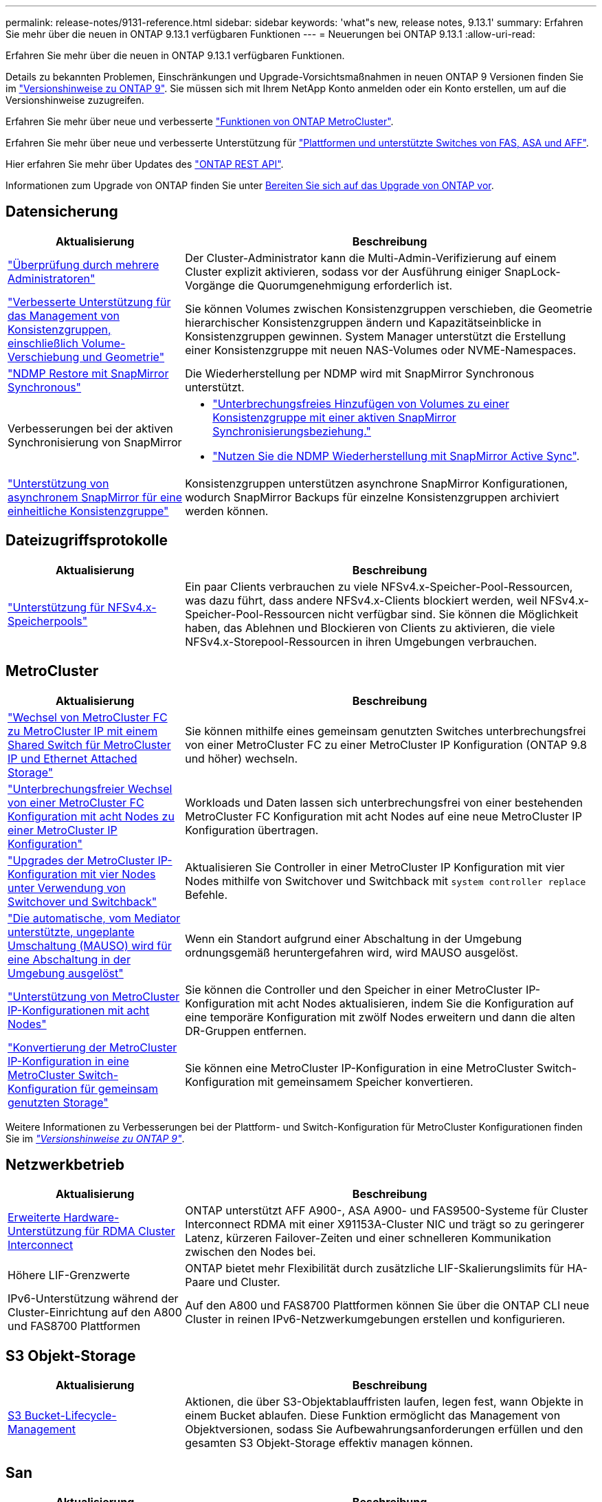 ---
permalink: release-notes/9131-reference.html 
sidebar: sidebar 
keywords: 'what"s new, release notes, 9.13.1' 
summary: Erfahren Sie mehr über die neuen in ONTAP 9.13.1 verfügbaren Funktionen 
---
= Neuerungen bei ONTAP 9.13.1
:allow-uri-read: 


[role="lead"]
Erfahren Sie mehr über die neuen in ONTAP 9.13.1 verfügbaren Funktionen.

Details zu bekannten Problemen, Einschränkungen und Upgrade-Vorsichtsmaßnahmen in neuen ONTAP 9 Versionen finden Sie im https://library.netapp.com/ecm/ecm_download_file/ECMLP2492508["Versionshinweise zu ONTAP 9"^]. Sie müssen sich mit Ihrem NetApp Konto anmelden oder ein Konto erstellen, um auf die Versionshinweise zuzugreifen.

Erfahren Sie mehr über neue und verbesserte https://docs.netapp.com/us-en/ontap-metrocluster/releasenotes/mcc-new-features.html["Funktionen von ONTAP MetroCluster"^].

Erfahren Sie mehr über neue und verbesserte Unterstützung für https://docs.netapp.com/us-en/ontap-systems/whats-new.html["Plattformen und unterstützte Switches von FAS, ASA und AFF"^].

Hier erfahren Sie mehr über Updates des https://docs.netapp.com/us-en/ontap-automation/whats_new.html["ONTAP REST API"^].

Informationen zum Upgrade von ONTAP finden Sie unter xref:../upgrade/prepare.html[Bereiten Sie sich auf das Upgrade von ONTAP vor].



== Datensicherung

[cols="30%,70%"]
|===
| Aktualisierung | Beschreibung 


| link:../snaplock/index.html#multi-admin-verification-mav-support["Überprüfung durch mehrere Administratoren"]  a| 
Der Cluster-Administrator kann die Multi-Admin-Verifizierung auf einem Cluster explizit aktivieren, sodass vor der Ausführung einiger SnapLock-Vorgänge die Quorumgenehmigung erforderlich ist.



| link:../consistency-groups/index.html["Verbesserte Unterstützung für das Management von Konsistenzgruppen, einschließlich Volume-Verschiebung und Geometrie"]  a| 
Sie können Volumes zwischen Konsistenzgruppen verschieben, die Geometrie hierarchischer Konsistenzgruppen ändern und Kapazitätseinblicke in Konsistenzgruppen gewinnen. System Manager unterstützt die Erstellung einer Konsistenzgruppe mit neuen NAS-Volumes oder NVME-Namespaces.



| link:../data-protection/snapmirror-synchronous-disaster-recovery-basics-concept.html["NDMP Restore mit SnapMirror Synchronous"] | Die Wiederherstellung per NDMP wird mit SnapMirror Synchronous unterstützt. 


| Verbesserungen bei der aktiven Synchronisierung von SnapMirror  a| 
* link:../snapmirror-active-sync/add-remove-consistency-group-task.html["Unterbrechungsfreies Hinzufügen von Volumes zu einer Konsistenzgruppe mit einer aktiven SnapMirror Synchronisierungsbeziehung."]
* link:../snapmirror-active-sync/interoperability-task.html["Nutzen Sie die NDMP Wiederherstellung mit SnapMirror Active Sync"].




| link:link:../consistency-groups/protect-task.html#configure-asynchronous-snapmirror-protection["Unterstützung von asynchronem SnapMirror für eine einheitliche Konsistenzgruppe"] | Konsistenzgruppen unterstützen asynchrone SnapMirror Konfigurationen, wodurch SnapMirror Backups für einzelne Konsistenzgruppen archiviert werden können. 
|===


== Dateizugriffsprotokolle

[cols="30%,70%"]
|===
| Aktualisierung | Beschreibung 


| link:../nfs-admin/manage-nfsv4-storepool-controls-task.html["Unterstützung für NFSv4.x-Speicherpools"] | Ein paar Clients verbrauchen zu viele NFSv4.x-Speicher-Pool-Ressourcen, was dazu führt, dass andere NFSv4.x-Clients blockiert werden, weil NFSv4.x-Speicher-Pool-Ressourcen nicht verfügbar sind. Sie können die Möglichkeit haben, das Ablehnen und Blockieren von Clients zu aktivieren, die viele NFSv4.x-Storepool-Ressourcen in ihren Umgebungen verbrauchen. 
|===


== MetroCluster

[cols="30%,70%"]
|===
| Aktualisierung | Beschreibung 


| link:https://docs.netapp.com/us-en/ontap-metrocluster/transition/concept_nondisruptively_transitioning_from_a_four_node_mcc_fc_to_a_mcc_ip_configuration.html["Wechsel von MetroCluster FC zu MetroCluster IP mit einem Shared Switch für MetroCluster IP und Ethernet Attached Storage"^] | Sie können mithilfe eines gemeinsam genutzten Switches unterbrechungsfrei von einer MetroCluster FC zu einer MetroCluster IP Konfiguration (ONTAP 9.8 und höher) wechseln. 


| link:https://docs.netapp.com/us-en/ontap-metrocluster/transition/concept_nondisruptively_transitioning_from_a_four_node_mcc_fc_to_a_mcc_ip_configuration.html["Unterbrechungsfreier Wechsel von einer MetroCluster FC Konfiguration mit acht Nodes zu einer MetroCluster IP Konfiguration"^] | Workloads und Daten lassen sich unterbrechungsfrei von einer bestehenden MetroCluster FC Konfiguration mit acht Nodes auf eine neue MetroCluster IP Konfiguration übertragen. 


| link:https://docs.netapp.com/us-en/ontap-metrocluster/upgrade/task_upgrade_controllers_system_control_commands_in_a_four_node_mcc_ip.html["Upgrades der MetroCluster IP-Konfiguration mit vier Nodes unter Verwendung von Switchover und Switchback"^] | Aktualisieren Sie Controller in einer MetroCluster IP Konfiguration mit vier Nodes mithilfe von Switchover und Switchback mit `system controller replace` Befehle. 


| link:https://docs.netapp.com/us-en/ontap-metrocluster/install-ip/concept_considerations_mediator.html#interoperability-of-ontap-mediator-with-other-applications-and-appliances["Die automatische, vom Mediator unterstützte, ungeplante Umschaltung (MAUSO) wird für eine Abschaltung in der Umgebung ausgelöst"^] | Wenn ein Standort aufgrund einer Abschaltung in der Umgebung ordnungsgemäß heruntergefahren wird, wird MAUSO ausgelöst. 


| link:https://docs.netapp.com/us-en/ontap-metrocluster/upgrade/task_refresh_4n_mcc_ip.html["Unterstützung von MetroCluster IP-Konfigurationen mit acht Nodes"^] | Sie können die Controller und den Speicher in einer MetroCluster IP-Konfiguration mit acht Nodes aktualisieren, indem Sie die Konfiguration auf eine temporäre Konfiguration mit zwölf Nodes erweitern und dann die alten DR-Gruppen entfernen. 


| link:https://docs.netapp.com/us-en/ontap-metrocluster/maintain/task_replace_an_ip_switch.html["Konvertierung der MetroCluster IP-Konfiguration in eine MetroCluster Switch-Konfiguration für gemeinsam genutzten Storage"^] | Sie können eine MetroCluster IP-Konfiguration in eine MetroCluster Switch-Konfiguration mit gemeinsamem Speicher konvertieren. 
|===
Weitere Informationen zu Verbesserungen bei der Plattform- und Switch-Konfiguration für MetroCluster Konfigurationen finden Sie im _link:https://library.netapp.com/ecm/ecm_download_file/ECMLP2492508["Versionshinweise zu ONTAP 9"^]_.



== Netzwerkbetrieb

[cols="30%,70%"]
|===
| Aktualisierung | Beschreibung 


| xref:../concepts/rdma-concept.html[Erweiterte Hardware-Unterstützung für RDMA Cluster Interconnect] | ONTAP unterstützt AFF A900-, ASA A900- und FAS9500-Systeme für Cluster Interconnect RDMA mit einer X91153A-Cluster NIC und trägt so zu geringerer Latenz, kürzeren Failover-Zeiten und einer schnelleren Kommunikation zwischen den Nodes bei. 


| Höhere LIF-Grenzwerte | ONTAP bietet mehr Flexibilität durch zusätzliche LIF-Skalierungslimits für HA-Paare und Cluster. 


| IPv6-Unterstützung während der Cluster-Einrichtung auf den A800 und FAS8700 Plattformen | Auf den A800 und FAS8700 Plattformen können Sie über die ONTAP CLI neue Cluster in reinen IPv6-Netzwerkumgebungen erstellen und konfigurieren. 
|===


== S3 Objekt-Storage

[cols="30%,70%"]
|===
| Aktualisierung | Beschreibung 


| xref:../s3-config/create-bucket-lifecycle-rule-task.html[S3 Bucket-Lifecycle-Management] | Aktionen, die über S3-Objektablauffristen laufen, legen fest, wann Objekte in einem Bucket ablaufen. Diese Funktion ermöglicht das Management von Objektversionen, sodass Sie Aufbewahrungsanforderungen erfüllen und den gesamten S3 Objekt-Storage effektiv managen können. 
|===


== San

[cols="30%,70%"]
|===
| Aktualisierung | Beschreibung 


| xref:../san-admin/create-nvme-namespace-subsystem-task.html[Unterstützung für NVMe/FC auf AIX-Hosts] | ONTAP unterstützt das NVMe/FC-Protokoll auf AIX-Hosts. Siehe link:https://mysupport.netapp.com/matrix/["NetApp Interoperabilitäts-Tool"^] Für unterstützte Konfigurationen. 
|===


== Sicherheit

[cols="30%,70%"]
|===
| Merkmal | Beschreibung 


| xref:../anti-ransomware/index.html[Autonomer Schutz Durch Ransomware]  a| 
* xref:../anti-ransomware/use-cases-restrictions-concept.html#multi-admin-verification-with-volumes-protected-with-arp[Multi-Admin-Funktionen mit autonomem Ransomware-Schutz überprüfen]
* xref:../anti-ransomware/enable-default-task.html[Automatischer Übergang vom Lernmodus zum aktiven Modus]
* xref:../anti-ransomware/use-cases-restrictions-concept.html#supported-configurations[FlexGroup-Support], Einschließlich Analysen und Berichterstellung für FlexGroup-Volumes und Operationen, die die Erweiterung eines FlexGroup-Volumes, Konvertierungen von FlexVol zu FlexGroup, Rebalancing von FlexGroup beinhalten.




| xref:../authentication/grant-access-active-directory-users-groups-task.html[SSH-Authentifizierung für öffentliche Schlüssel mit Active Directory] | Sie können einen öffentlichen SSH-Schlüssel als primäre Authentifizierungsmethode mit einem Active Directory (AD)-Benutzer verwenden oder einen öffentlichen SSH-Schlüssel als sekundäre Authentifizierungsmethode nach einem AD-Benutzer verwenden. 


| X.509-Zertifikate mit öffentlichen SSH-Schlüsseln | Mit ONTAP können Sie ein X.509-Zertifikat mit dem öffentlichen SSH-Schlüssel für ein Konto verknüpfen, was Ihnen die zusätzliche Sicherheit bei der Überprüfung des Zertifikatablaufs und der Widerrufs bei der SSH-Anmeldung gibt. 


| xref:../nas-audit/create-fpolicy-event-task.html[Benachrichtigung über fehlgeschlagene FPolicy-Dateizugriffe] | FPolicy unterstützt Benachrichtigungen für Ereignisse, bei denen der Zugriff verweigert wird. Benachrichtigungen werden für Dateioperationen generiert, die aufgrund fehlender Berechtigung fehlgeschlagen sind. Dazu gehören: Fehler aufgrund von NTFS-Berechtigungen, Fehler aufgrund von Unix-Modus-Bits und Fehler aufgrund von NFSv4-ACLs. 


| xref:../authentication/setup-ssh-multifactor-authentication-task.html#enable-mfa-with-totp[Multi-Faktor-Authentifizierung mit TOTP (zeitbasierte Einmalpasswörter)] | Richten Sie lokale Benutzerkonten mit Multi-Faktor-Authentifizierung mit einem zeitbasierten Einmalpasswort (Time-Based One-Time Password, TOTP) ein. Das TOTP wird immer als zweite Authentifizierungsmethode verwendet. Sie können einen öffentlichen SSH-Schlüssel oder ein Benutzerpasswort als primäre Authentifizierungsmethode verwenden. 
|===


== Storage-Effizienz

[cols="30%,70%"]
|===
| Aktualisierung | Beschreibung 


| Änderung der Berichterstellung zum Datenreduzierungsverhältnis des Primärdaten in System Manager  a| 
Das in System Manager angezeigte primäre Datenreduzierungsverhältnis umfasst die Platzeinsparungen für Snapshot Kopien nicht mehr in der Berechnung. Er stellt nur das Verhältnis zwischen dem verwendeten logischen und dem verwendeten physischen Speicherplatz dar. In früheren Versionen von ONTAP umfasste das primäre Datenreduzierungsverhältnis erhebliche Vorteile bei der Reduzierung des Speicherplatzbedarfs von Snapshot Kopien.
Daher wird bei einem Upgrade auf ONTAP 9.13.1 ein deutlich niedrigeres Primärverhältnis gemeldet. In der Detailansicht **Kapazität** werden die Datenreduzierungsverhältnisse weiterhin mit Snapshot Kopien angezeigt.



| xref:../volumes/enable-temperature-sensitive-efficiency-concept.html[Temperaturempfindliche Storage-Effizienz] | Temperaturempfindliche Storage-Effizienz ergänzt die sequenzielle Verpackung angrenzender physischer Blöcke, um die Storage-Effizienz zu verbessern. Bei Volumes mit aktivierter temperaturempfindlicher Storage-Effizienz ist das sequenzielle Packing automatisch aktiviert, wenn Systeme auf ONTAP 9.13.1 aktualisiert werden. 


| Durchsetzung des logischen Speicherplatzes | Die Umsetzung von logischem Speicherplatz wird auf SnapMirror Zielen unterstützt. 


| xref:../volumes/manage-svm-capacity.html[Begrenzung der Storage-VM-Kapazität] | Sie können die Kapazitätsgrenzen für eine Storage-VM (SVM) festlegen und Warnmeldungen aktivieren, wenn die SVM sich einem prozentualen Schwellenwert nähert. 
|===


== Verbesserungen beim Storage-Ressourcenmanagement

[cols="30%,70%"]
|===
| Aktualisierung | Beschreibung 


| Erhöhung der maximalen Anzahl von Inodes | ONTAP wird weiterhin automatisch Inodes hinzufügen (mit einer Rate von 1 Inode pro 32 KB Volume-Platz), selbst wenn das Volumen größer als 680 GB ist. ONTAP fügt weitere Inodes hinzu, bis die maximale Anzahl von 2,147,483,632 erreicht ist. 


| xref:../volumes/create-flexclone-task.html#create-a-flexclone-volume-of-a-flexvol-or-flexgroup[Unterstützung bei der Angabe eines SnapLock-Typs während der FlexClone Erstellung] | Beim Erstellen eines FlexClone eines Lese-/Schreib-Volumes kann einer von drei SnapLock-Typen angegeben werden – entweder Compliance, Enterprise oder nicht-SnapLock. 


| xref:..//task_nas_file_system_analytics_enable.html#modify[Aktivieren Sie standardmäßig File System Analytics] | Legen Sie fest, dass die Dateisystemanalyse bei neuen Volumes standardmäßig aktiviert ist. 


| xref:../flexgroup/create-svm-disaster-recovery-relationship-task.html[SVM-Disaster-Recovery-Fanout-Beziehungen mit FlexGroup Volumes]  a| 
Die Fanout-Einschränkung von SVM-DR mit FlexGroup-Volumes wurde entfernt.
SVM-DR mit FlexGroup umfasst Unterstützung für SnapMirror Fanout-Beziehungen zu acht Standorten.



| xref:../flexgroup/manage-flexgroup-rebalance-task.html[Ausbalancierung mit Single FlexGroup] | Sie können einen einzelnen Vorgang zur Ausbalancierung in FlexGroup so planen, dass er zu einem von Ihnen festgelegten Zeitpunkt beginnt. 


| xref:../fabricpool/benefits-storage-tiers-concept.html[FabricPool Lese-Performance] | FabricPool bietet eine verbesserte Performance bei sequenziellen Lesezugriffen für Einzel- und Multi-Stream-Workloads für Cloud-interne Daten und einen verbesserten Tiering-Durchsatz. Durch diese Verbesserung kann eine höhere Rate an gets und Puts an den Back-End-Objektspeicher gesendet werden. Wenn Sie über On-Premises-Objektspeicher verfügen, sollten Sie Performance-Reserve beim Objektspeicher-Service berücksichtigen und bestimmen, ob die FabricPool-Puts drosselt werden müssen. 


| xref:../performance-admin/guarantee-throughput-qos-task.html[Anpassungsfähige QoS-Richtlinienvorlagen] | Anpassungsfähige QoS-Richtlinienvorlagen ermöglichen die Festlegung von Durchsatzebenen auf SVM-Ebene. 
|===


== SVM-Management-Verbesserungen

[cols="30%,70%"]
|===
| Aktualisierung | Beschreibung 


| xref:../svm-migrate/index.html[SVM-Datenmobilität] | Verbesserte Unterstützung für die Migration von SVMs mit bis zu 200 Volumes 


| Unterstützung für das Neuerstellen von SVM-Verzeichnissen | Der neue CLI-Befehl `debug vserver refresh-vserver-dir -node _node_name_` Erstellt fehlende Verzeichnisse und Dateien neu. Weitere Informationen und Befehlssyntax finden Sie unter link:https://docs.netapp.com/us-en/ontap-cli-9131/["Die ONTAP-Befehlsreferenz"^]. 
|===


== System Manager

Ab ONTAP 9.12.1 ist System Manager in BlueXP integriert. Weitere Informationen zu xref:../sysmgr-integration-bluexp-concept.html[System Manager Integration in BlueXP].

[cols="30%,70%"]
|===
| Aktualisierung | Beschreibung 


| Änderung der Berichterstellung zum Datenreduzierungsverhältnis des primären Standorts  a| 
Das in System Manager angezeigte primäre Datenreduzierungsverhältnis umfasst die Platzeinsparungen für Snapshot Kopien nicht mehr in der Berechnung. Er stellt nur das Verhältnis zwischen dem verwendeten logischen und dem verwendeten physischen Speicherplatz dar. In früheren Versionen von ONTAP umfasste das primäre Datenreduzierungsverhältnis erhebliche Vorteile bei der Reduzierung des Speicherplatzbedarfs von Snapshot Kopien.
Daher wird bei einem Upgrade auf ONTAP 9.13.1 ein deutlich niedrigeres Primärverhältnis gemeldet. In der Ansicht „Kapazitätsdetails“ werden die Datenreduzierungsverhältnisse weiterhin bei Snapshot-Kopien angezeigt.



| xref:../snaplock/snapshot-lock-concept.html#enable-snapshot-copy-locking-when-creating-a-volume[Manipulationssichere Snapshot Kopie Sperrung] | System Manager kann zum Schutz vor Ransomware-Angriffen eine Snapshot-Kopie auf einem nicht SnapLock Volume sperren. 


| xref:../encryption-at-rest/manage-external-key-managers-sm-task.html[Unterstützung externer Schlüsselmanager] | Sie können System Manager zum Managen externer Schlüsselmanager verwenden, um die Authentifizierung und Verschlüsselung zu speichern und zu managen. 


| xref:../task_admin_troubleshoot_hardware_problems.html[Behebung von Hardwareproblemen]  a| 
System Manager-Benutzer können auf der Seite „Hardware“ visuelle Darstellungen zusätzlicher Hardwareplattformen anzeigen, darunter ASA-Plattformen und Plattformen der AFF C-Serie.
Auch die neuesten Patch-Versionen von ONTAP 9.12.1, ONTAP 9.11.1 und ONTAP 9.10.1 unterstützen Plattformen der AFF C-Serie.
Die Visualisierungen identifizieren Probleme oder Bedenken mit Plattformen und bieten eine schnelle Methode für Benutzer, Hardware-Probleme zu beheben.

|===